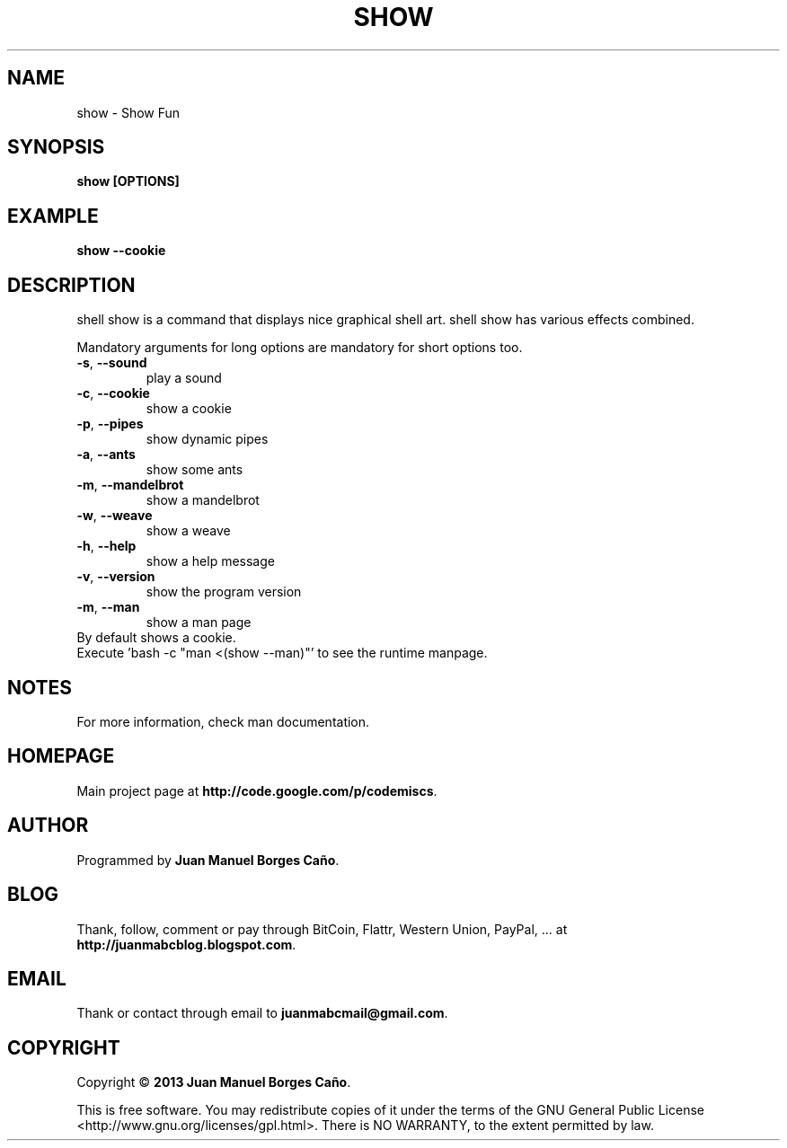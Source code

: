.\" Originally generated by cmd.
.TH SHOW "1" "December 2013" "show 0.9.0" "User Commands"
.SH NAME
show \- Show Fun
.SH SYNOPSIS
.B show [OPTIONS]
.SH EXAMPLE
.B show --cookie
.SH DESCRIPTION
shell show is a command that displays nice graphical shell art. shell show has various effects combined.
.PP
Mandatory arguments for long options are mandatory for short options too.
.TP
\fB\-s\fR, \fB\-\-sound\fR
play a sound
.TP
\fB\-c\fR, \fB\-\-cookie\fR
show a cookie
.TP
\fB\-p\fR, \fB\-\-pipes\fR
show dynamic pipes
.TP
\fB\-a\fR, \fB\-\-ants\fR
show some ants
.TP
\fB\-m\fR, \fB\-\-mandelbrot\fR
show a mandelbrot
.TP
\fB\-w\fR, \fB\-\-weave\fR
show a weave
.TP
\fB\-h\fR, \fB\-\-help\fR
show a help message
.TP
\fB\-v\fR, \fB\-\-version\fR
show the program version
.TP
\fB\-m\fR, \fB\-\-man\fR
show a man page
.TP
By default shows a cookie.
.TP
Execute 'bash -c "man <(show --man)"' to see the runtime manpage.
.SH NOTES
For more information, check man documentation.
.SH HOMEPAGE
Main project page at \fBhttp://code.google.com/p/codemiscs\fR.
.SH AUTHOR
Programmed by \fBJuan Manuel Borges Caño\fR.
.SH BLOG
Thank, follow, comment or pay through BitCoin, Flattr, Western Union, PayPal, ... at \fBhttp://juanmabcblog.blogspot.com\fR.
.SH EMAIL
Thank or contact through email to \fBjuanmabcmail@gmail.com\fR.
.SH COPYRIGHT
Copyright \(co \fB2013 Juan Manuel Borges Caño\fR.
.PP
This is free software.  You may redistribute copies of it under the terms of
the GNU General Public License <http://www.gnu.org/licenses/gpl.html>.
There is NO WARRANTY, to the extent permitted by law.
